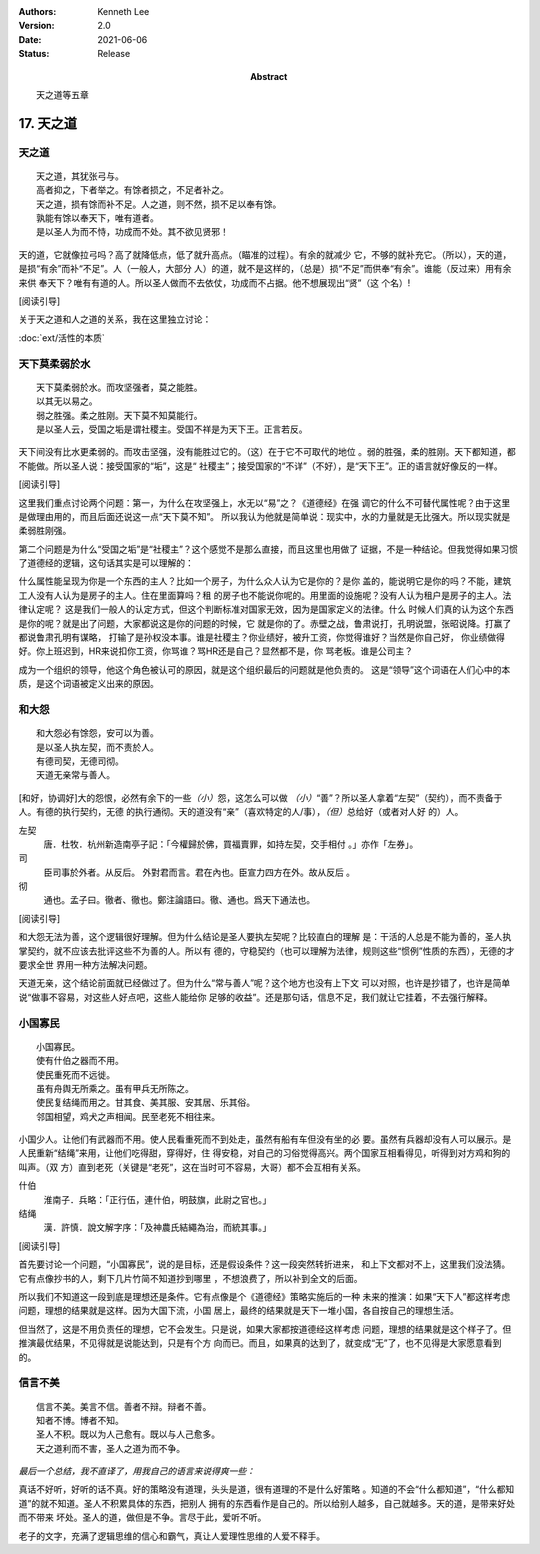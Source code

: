 .. Kenneth Lee 版权所有 2018-2021

:Authors: Kenneth Lee
:Version: 2.0
:Date: 2021-06-06
:Status: Release
:Abstract: 天之道等五章

17. 天之道
**************

天之道
========
::

        天之道，其犹张弓与。
        高者抑之，下者举之。有馀者损之，不足者补之。
        天之道，损有馀而补不足。人之道，则不然，损不足以奉有馀。
        孰能有馀以奉天下，唯有道者。
        是以圣人为而不恃，功成而不处。其不欲见贤邪！

天的道，它就像拉弓吗？高了就降低点，低了就升高点。（瞄准的过程）。有余的就减少
它，不够的就补充它。（所以），天的道，是损“有余”而补“不足”。人（一般人，大部分
人）的道，就不是这样的，（总是）损“不足”而供奉“有余”。谁能（反过来）用有余来供
奉天下？唯有有道的人。所以圣人做而不去依仗，功成而不占据。他不想展现出“贤”（这
个名）!

[阅读引导]

关于天之道和人之道的关系，我在这里独立讨论：

:doc:`ext/活性的本质`

天下莫柔弱於水
===============
::

        天下莫柔弱於水。而攻坚强者，莫之能胜。
        以其无以易之。
        弱之胜强。柔之胜刚。天下莫不知莫能行。
        是以圣人云，受国之垢是谓社稷主。受国不祥是为天下王。正言若反。

天下间没有比水更柔弱的。而攻击坚强，没有能胜过它的。（这）在于它不可取代的地位
。弱的胜强，柔的胜刚。天下都知道，都不能做。所以圣人说：接受国家的“垢”，这是“
社稷主”；接受国家的“不详”（不好），是“天下王”。正的语言就好像反的一样。

[阅读引导]

这里我们重点讨论两个问题：第一，为什么在攻坚强上，水无以“易”之？《道德经》在强
调它的什么不可替代属性呢？由于这里是做理由用的，而且后面还说这一点“天下莫不知”。
所以我认为他就是简单说：现实中，水的力量就是无比强大。所以现实就是柔弱胜刚强。

第二个问题是为什么“受国之垢”是“社稷主”？这个感觉不是那么直接，而且这里也用做了
证据，不是一种结论。但我觉得如果习惯了道德经的逻辑，这句话其实是可以理解的：

什么属性能呈现为你是一个东西的主人？比如一个房子，为什么众人认为它是你的？是你
盖的，能说明它是你的吗？不能，建筑工人没有人认为是房子的主人。住在里面算吗？租
的房子也不能说你呢的。用里面的设施呢？没有人认为租户是房子的主人。法律认定呢？
这是我们一般人的认定方式，但这个判断标准对国家无效，因为是国家定义的法律。什么
时候人们真的认为这个东西是你的呢？就是出了问题，大家都说这是你的问题的时候，它
就是你的了。赤壁之战，鲁肃说打，孔明说盟，张昭说降。打赢了都说鲁肃孔明有谋略，
打输了是孙权没本事。谁是社稷主？你业绩好，被升工资，你觉得谁好？当然是你自己好，
你业绩做得好。你上班迟到，HR来说扣你工资，你骂谁？骂HR还是自己？显然都不是，你
骂老板。谁是公司主？

成为一个组织的领导，他这个角色被认可的原因，就是这个组织最后的问题就是他负责的。
这是“领导”这个词语在人们心中的本质，是这个词语被定义出来的原因。

和大怨
=======
::

        和大怨必有馀怨，安可以为善。
        是以圣人执左契，而不责於人。
        有德司契，无德司彻。
        天道无亲常与善人。

[和好，协调好]大的怨恨，必然有余下的一些\ *（小）*\ 怨，这怎么可以做
*（小）*\ “善”？所以圣人拿着“左契”（契约），而不责备于人。有德的执行契约，无德
的执行通彻。天的道没有“亲”（喜欢特定的人/事），\ *（但）*\ 总给好（或者对人好
的）人。

左契
        唐．杜牧．杭州新造南亭子記：「今權歸於佛，買福賣罪，如持左契，交手相付
        。」亦作「左券」。

司
        臣司事於外者。从反后。 外對君而言。君在內也。臣宣力四方在外。故从反后
        。

彻
        通也。孟子曰。徹者、徹也。鄭注論語曰。徹、通也。爲天下通法也。

[阅读引导]

和大怨无法为善，这个逻辑很好理解。但为什么结论是圣人要执左契呢？比较直白的理解
是：干活的人总是不能为善的，圣人执掌契约，就不应该去批评这些不为善的人。所以有
德的，守稳契约（也可以理解为法律，规则这些“惯例”性质的东西），无德的才要求全世
界用一种方法解决问题。

天道无亲，这个结论前面就已经做过了。但为什么“常与善人”呢？这个地方也没有上下文
可以对照，也许是抄错了，也许是简单说“做事不容易，对这些人好点吧，这些人能给你
足够的收益”。还是那句话，信息不足，我们就让它挂着，不去强行解释。


小国寡民
==========
::

        小国寡民。
        使有什伯之器而不用。
        使民重死而不远徙。
        虽有舟舆无所乘之。虽有甲兵无所陈之。
        使民复结绳而用之。甘其食、美其服、安其居、乐其俗。
        邻国相望，鸡犬之声相闻。民至老死不相往来。

小国少人。让他们有武器而不用。使人民看重死而不到处走，虽然有船有车但没有坐的必
要。虽然有兵器却没有人可以展示。是人民重新“结绳”来用，让他们吃得甜，穿得好，住
得安稳，对自己的习俗觉得高兴。两个国家互相看得见，听得到对方鸡和狗的叫声。（双
方）直到老死（关键是“老死”，这在当时可不容易，大哥）都不会互相有关系。

什伯
        淮南子．兵略：「正行伍，連什伯，明鼓旗，此尉之官也。」

结绳
        漢．許慎．說文解字序：「及神農氏結繩為治，而統其事。」

[阅读引导]

首先要讨论一个问题，“小国寡民”，说的是目标，还是假设条件？这一段突然转折进来，
和上下文都对不上，这里我们没法猜。它有点像抄书的人，剩下几片竹简不知道抄到哪里
，不想浪费了，所以补到全文的后面。

所以我们不知道这一段到底是理想还是条件。它有点像是个《道德经》策略实施后的一种
未来的推演：如果“天下人”都这样考虑问题，理想的结果就是这样。因为大国下流，小国
居上，最终的结果就是天下一堆小国，各自按自己的理想生活。

但当然了，这是不用负责任的理想，它不会发生。只是说，如果大家都按道德经这样考虑
问题，理想的结果就是这个样子了。但推演最优结果，不见得就是说能达到，只是有个方
向而已。而且，如果真的达到了，就变成“无”了，也不见得是大家愿意看到的。


信言不美
========
::

        信言不美。美言不信。善者不辩。辩者不善。
        知者不博。博者不知。
        圣人不积。既以为人己愈有。既以与人己愈多。
        天之道利而不害，圣人之道为而不争。

*最后一个总结，我不直译了，用我自己的语言来说得爽一些：*

真话不好听，好听的话不真。好的策略没有道理，头头是道，很有道理的不是什么好策略
。知道的不会“什么都知道”，“什么都知道”的就不知道。圣人不积累具体的东西，把别人
拥有的东西看作是自己的。所以给别人越多，自己就越多。天的道，是带来好处而不带来
坏处。圣人的道，做但是不争。言尽于此，爱听不听。

老子的文字，充满了逻辑思维的信心和霸气，真让人爱理性思维的人爱不释手。

.. vim: tw=78 fo+=mM
